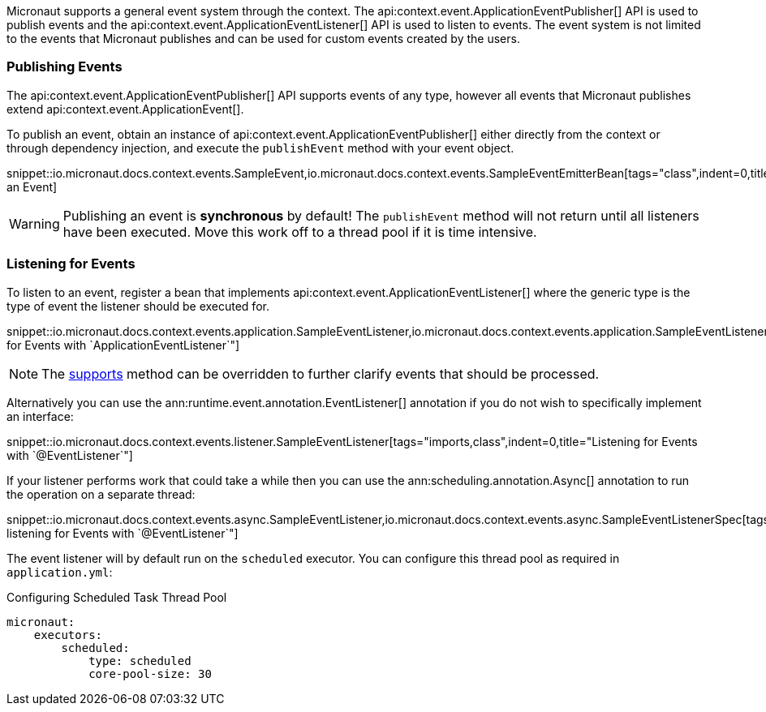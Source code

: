 Micronaut supports a general event system through the context. The api:context.event.ApplicationEventPublisher[] API is used to publish events and the api:context.event.ApplicationEventListener[] API is used to listen to events. The event system is not limited to the events that Micronaut publishes and can be used for custom events created by the users.

=== Publishing Events

The api:context.event.ApplicationEventPublisher[] API supports events of any type, however all events that Micronaut publishes extend api:context.event.ApplicationEvent[].

To publish an event, obtain an instance of api:context.event.ApplicationEventPublisher[] either directly from the context or through dependency injection, and execute the `publishEvent` method with your event object.

snippet::io.micronaut.docs.context.events.SampleEvent,io.micronaut.docs.context.events.SampleEventEmitterBean[tags="class",indent=0,title="Publishing an Event]

WARNING: Publishing an event is *synchronous* by default! The `publishEvent` method will not return until all listeners have been executed. Move this work off to a thread pool if it is time intensive.


=== Listening for Events

To listen to an event, register a bean that implements api:context.event.ApplicationEventListener[] where the generic type is the type of event the listener should be executed for.

snippet::io.micronaut.docs.context.events.application.SampleEventListener,io.micronaut.docs.context.events.application.SampleEventListenerSpec[tags="imports,class",indent=0,title="Listening for Events with `ApplicationEventListener`"]

NOTE: The link:{api}/io/micronaut/context/event/ApplicationEventListener.html#supports-E-[supports] method can be overridden to further clarify events that should be processed.

Alternatively you can use the ann:runtime.event.annotation.EventListener[] annotation if you do not wish to specifically implement an interface:

snippet::io.micronaut.docs.context.events.listener.SampleEventListener[tags="imports,class",indent=0,title="Listening for Events with `@EventListener`"]

If your listener performs work that could take a while then you can use the ann:scheduling.annotation.Async[] annotation to run the operation on a separate thread:

snippet::io.micronaut.docs.context.events.async.SampleEventListener,io.micronaut.docs.context.events.async.SampleEventListenerSpec[tags="imports,class",indent=0,title="Asynchronously listening for Events with `@EventListener`"]

The event listener will by default run on the `scheduled` executor. You can configure this thread pool as required in `application.yml`:


//TODO: Move YAML snippet to ExecutorServiceConfigSpec
.Configuring Scheduled Task Thread Pool
[source,yaml]
----
micronaut:
    executors:
        scheduled:
            type: scheduled
            core-pool-size: 30
----